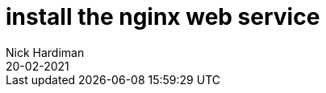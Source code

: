 = install the nginx web service 
Nick Hardiman 
:source-highlighter: pygments
:toc:
:revdate: 20-02-2021



